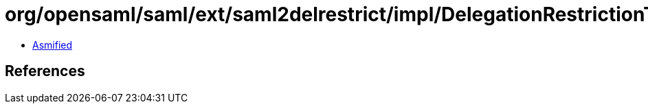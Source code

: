 = org/opensaml/saml/ext/saml2delrestrict/impl/DelegationRestrictionTypeBuilder.class

 - link:DelegationRestrictionTypeBuilder-asmified.java[Asmified]

== References

